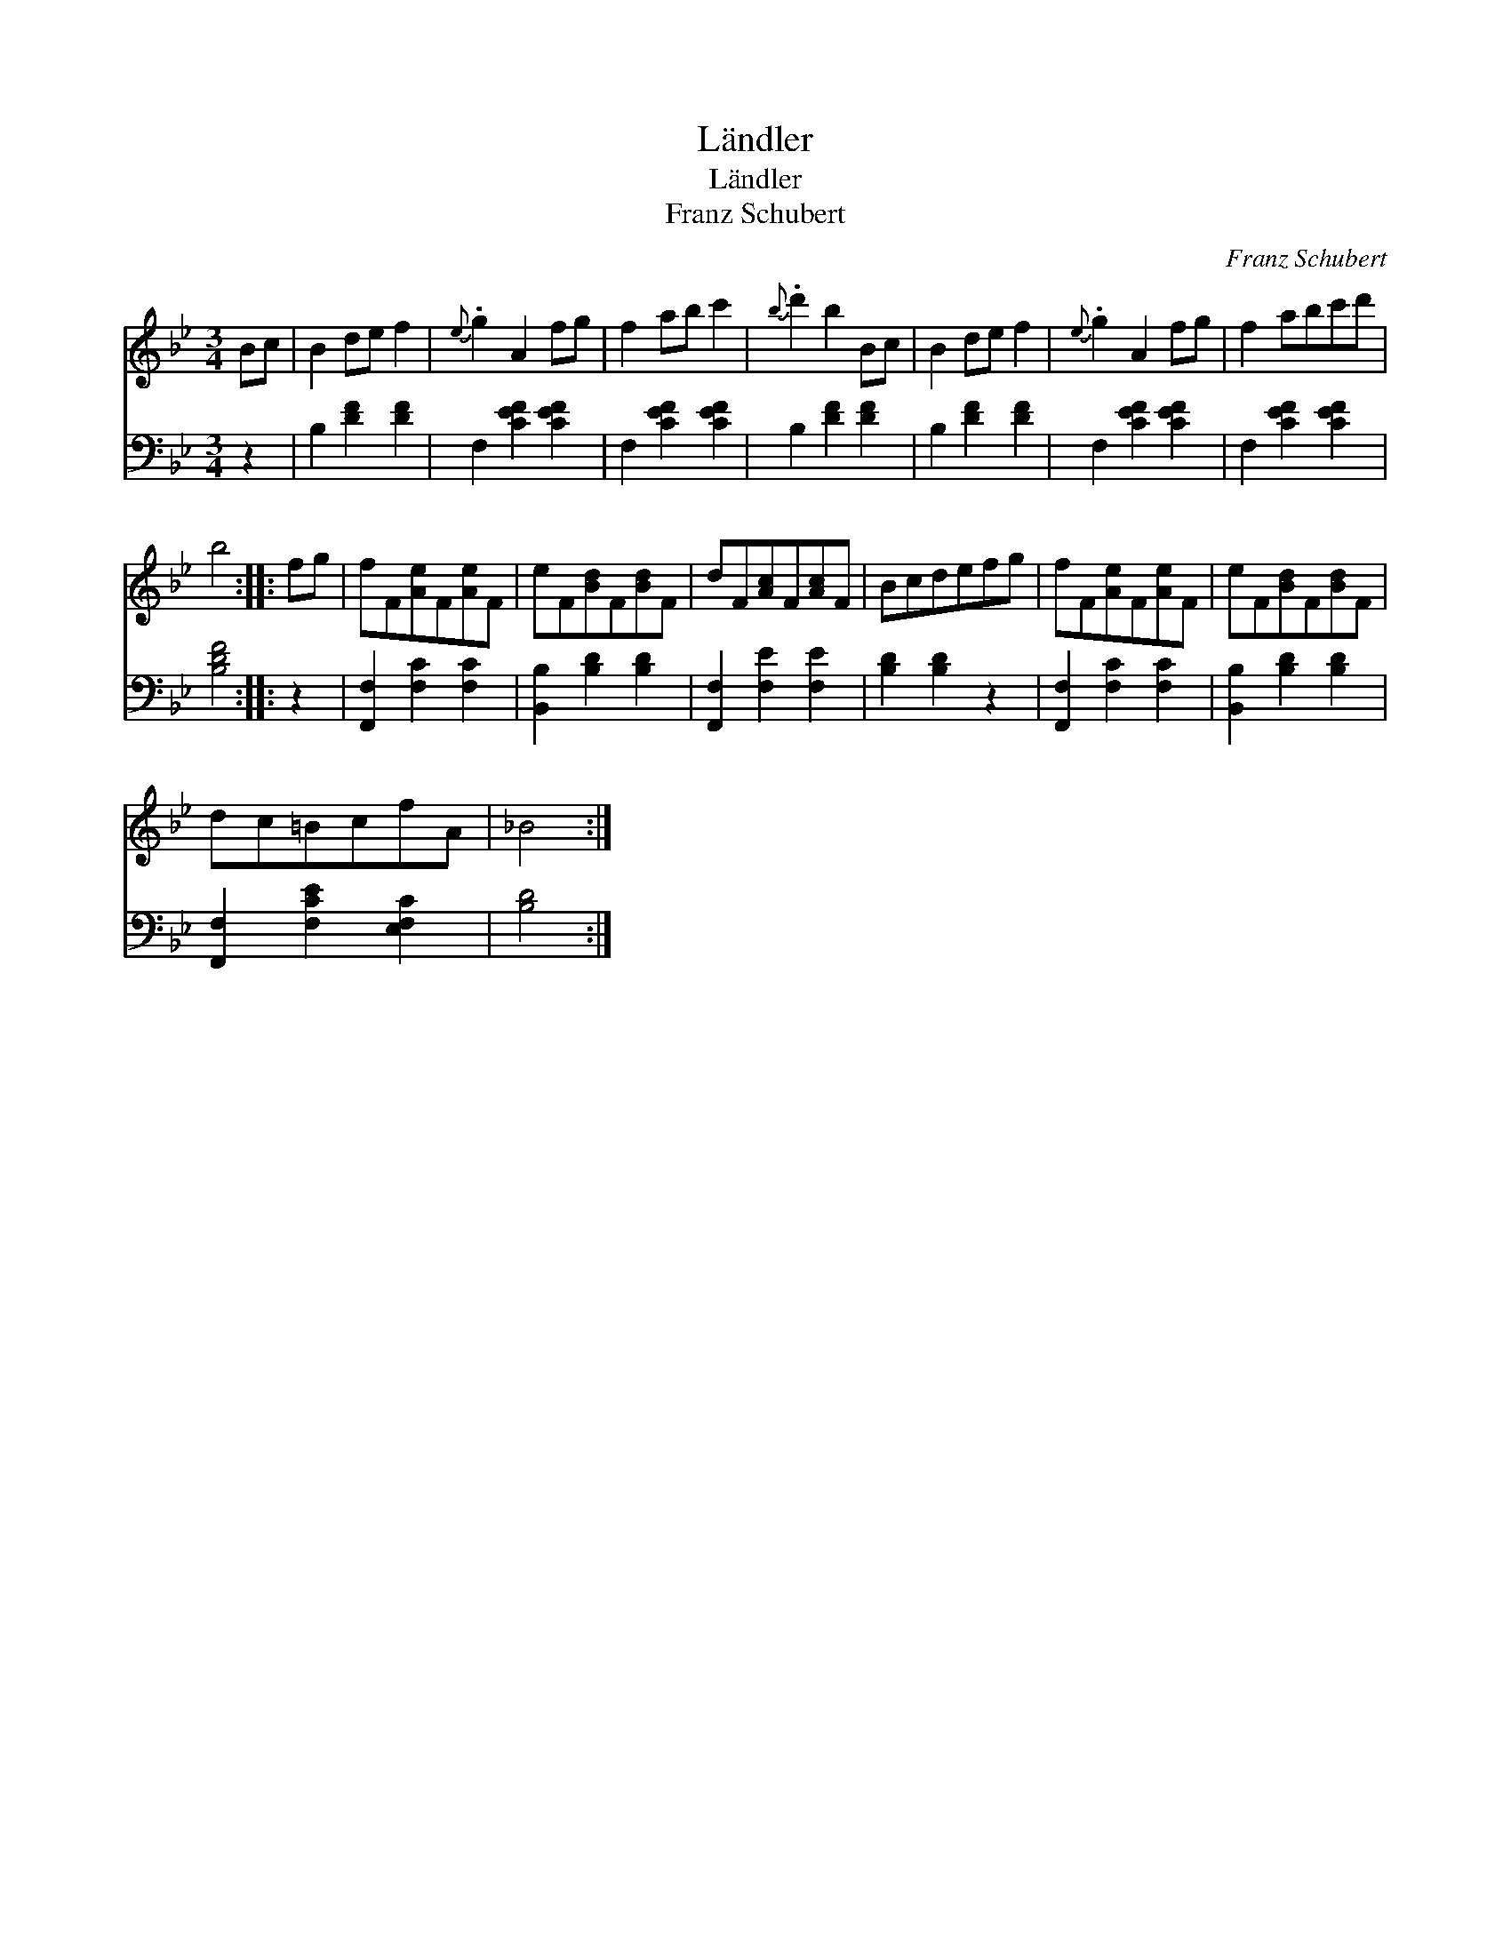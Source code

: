 X:1
T:L\"andler
T:L\"andler
T:Franz Schubert
C:Franz Schubert
%%score 1 2
L:1/8
M:3/4
K:Bb
V:1 treble 
V:2 bass 
V:1
 Bc | B2 de f2 |{e} .g2 A2 fg | f2 ab c'2 |{b} .d'2 b2 Bc | B2 de f2 |{e} .g2 A2 fg | f2 abc'd' | %8
 b4 :: fg | fF[Ae]F[Ae]F | eF[Bd]F[Bd]F | dF[Ac]F[Ac]F | Bcdefg | fF[Ae]F[Ae]F | eF[Bd]F[Bd]F | %16
 dc=BcfA | _B4 :| %18
V:2
 z2 | B,2 [DF]2 [DF]2 | F,2 [CEF]2 [CEF]2 | F,2 [CEF]2 [CEF]2 | B,2 [DF]2 [DF]2 | B,2 [DF]2 [DF]2 | %6
 F,2 [CEF]2 [CEF]2 | F,2 [CEF]2 [CEF]2 | [B,DF]4 :: z2 | [F,,F,]2 [F,C]2 [F,C]2 | %11
 [B,,B,]2 [B,D]2 [B,D]2 | [F,,F,]2 [F,E]2 [F,E]2 | [B,D]2 [B,D]2 z2 | [F,,F,]2 [F,C]2 [F,C]2 | %15
 [B,,B,]2 [B,D]2 [B,D]2 | [F,,F,]2 [F,CE]2 [E,F,C]2 | [B,D]4 :| %18

